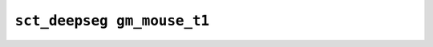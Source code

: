 
                
``sct_deepseg gm_mouse_t1``
===========================
                
.. argparse::
   :ref: spinalcordtoolbox.scripts.sct_deepseg.gm_mouse_t1
   :prog: sct_deepseg gm_mouse_t1
   :markdownhelp:
                